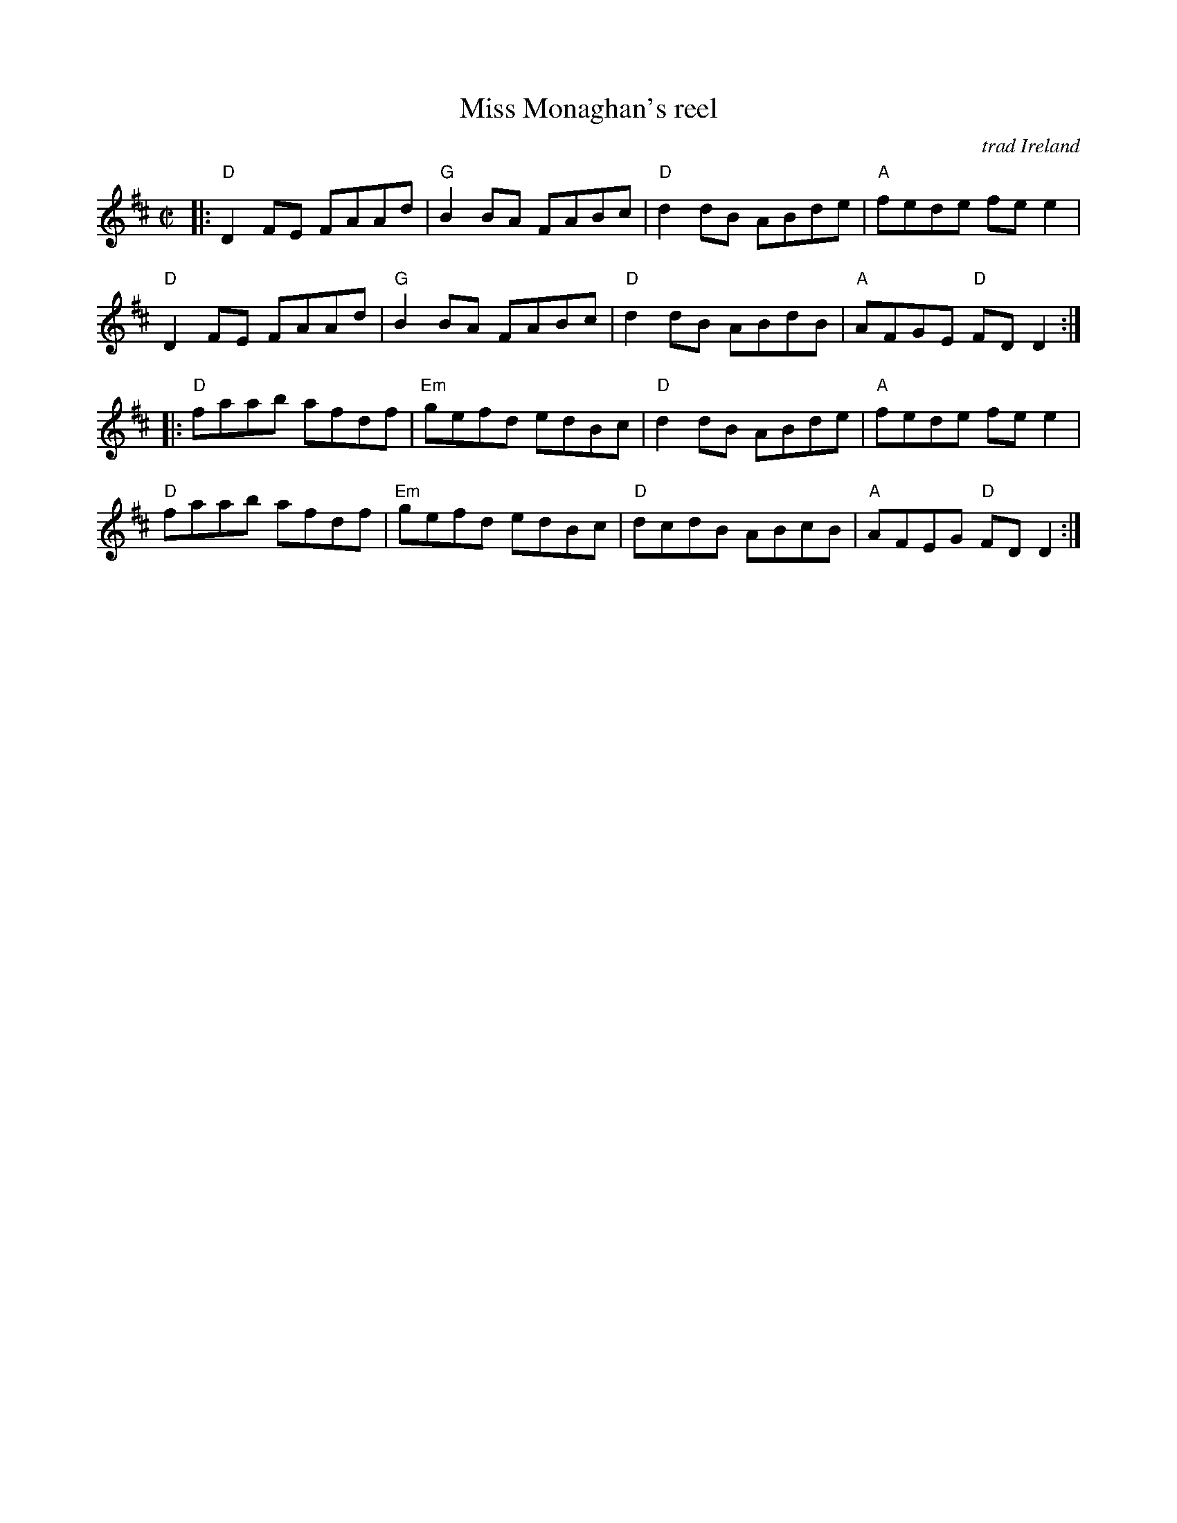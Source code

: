 X: 1
T: Miss Monaghan's reel
C: trad Ireland
R: reel
Z: 2020 John Chambers <jc:trillian.mit.edu>
S: https://www.facebook.com/groups/Fiddletuneoftheday/
S: https://www.facebook.com/groups/Fiddletuneoftheday/photos/
M: C|
L: 1/8
K: D
|:\
"D"D2FE FAAd | "G"B2BA FABc | "D"d2dB ABde | "A"fede fee2 |
"D"D2FE FAAd | "G"B2BA FABc | "D"d2dB ABdB | "A"AFGE "D"FDD2 :|
|:\
"D"faab afdf | "Em"gefd edBc | "D"d2dB ABde | "A"fede fee2 |
"D"faab afdf | "Em"gefd edBc | "D"dcdB ABcB | "A"AFEG "D"FDD2 :|

